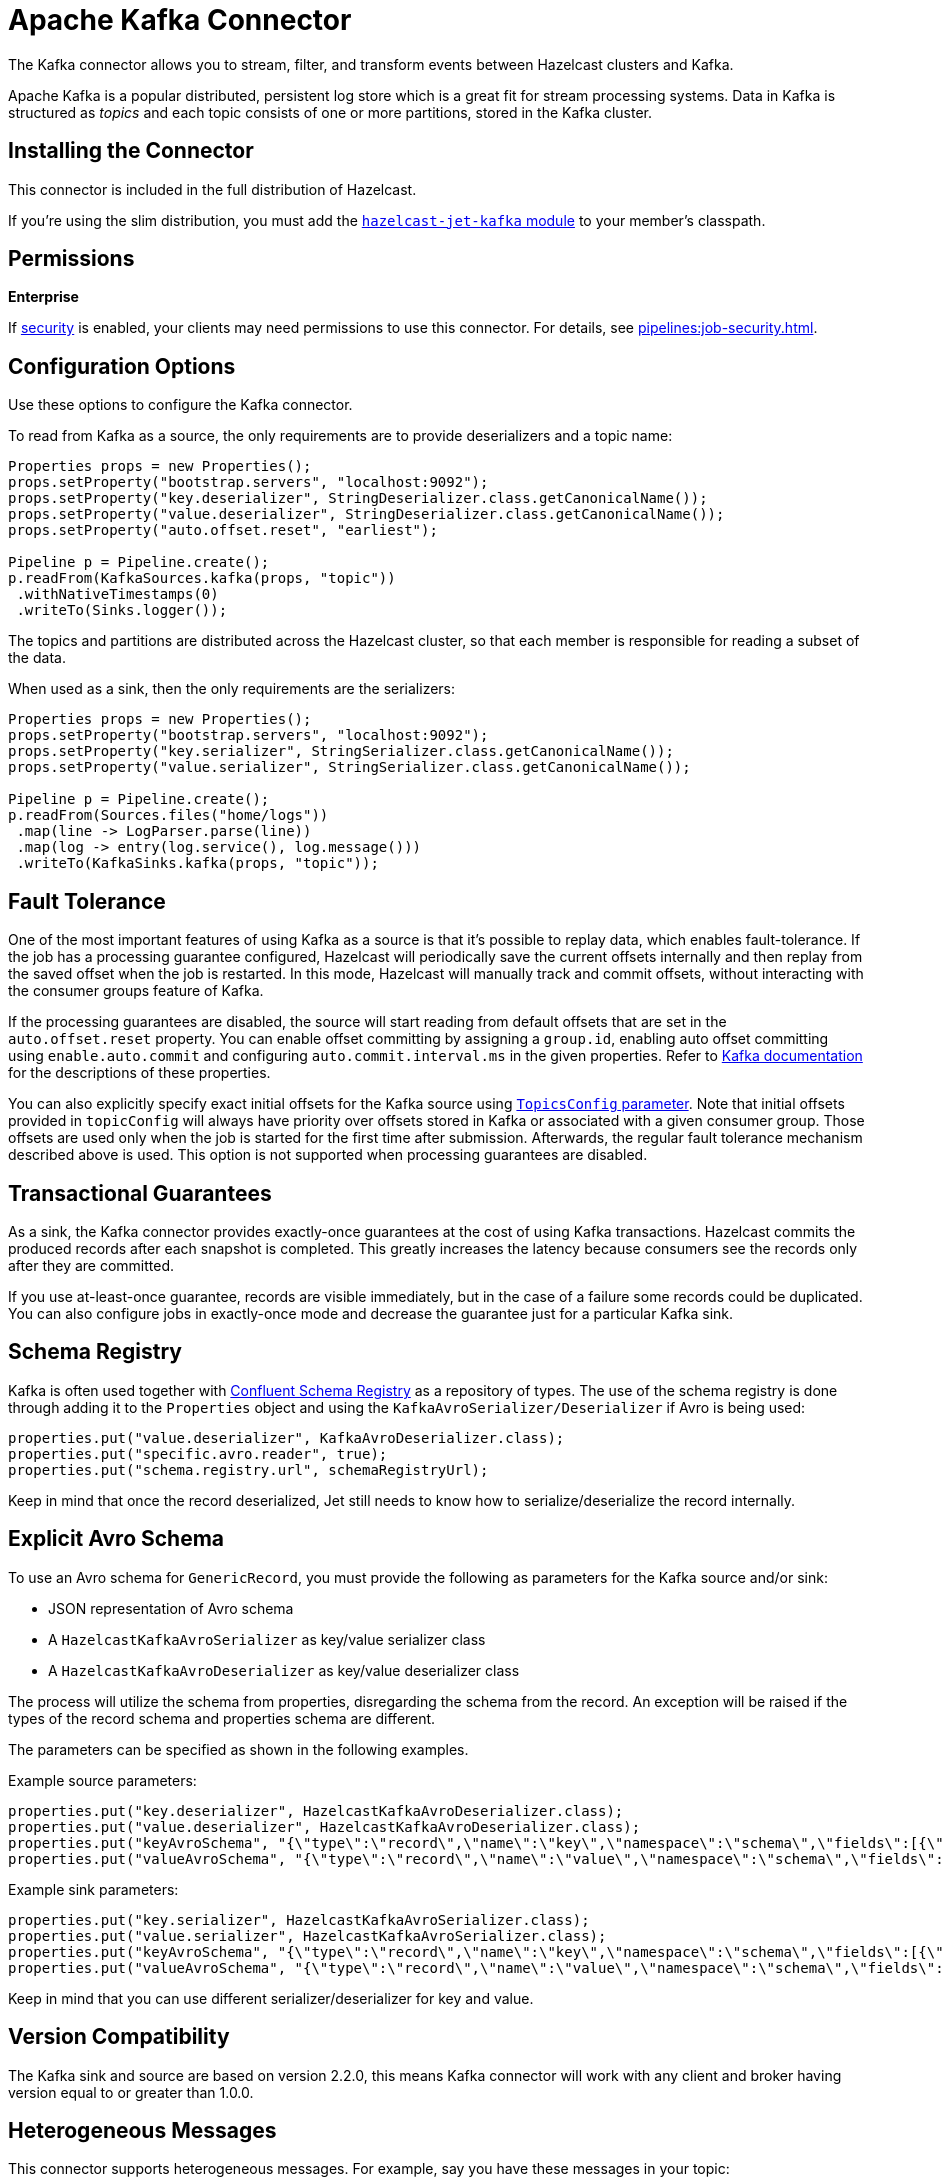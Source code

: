 = Apache Kafka Connector
:description: The Kafka connector allows you to stream, filter, and transform events between Hazelcast clusters and Kafka.

{description}

Apache Kafka is a popular distributed, persistent log store which is a
great fit for stream processing systems. Data in Kafka is structured
as _topics_ and each topic consists of one or more partitions, stored in
the Kafka cluster.

== Installing the Connector

This connector is included in the full distribution of Hazelcast.

If you're using the slim distribution, you must add the link:https://mvnrepository.com/artifact/com.hazelcast.jet/hazelcast-jet-kafka/{full-version}[`hazelcast-jet-kafka` module] to your member's classpath.

== Permissions
[.enterprise]*Enterprise*

If xref:security:enabling-jaas.adoc[security] is enabled, your clients may need permissions to use this connector. For details, see xref:pipelines:job-security.adoc[].

== Configuration Options

Use these options to configure the Kafka connector.

To read from Kafka as a source, the only requirements are to provide deserializers
and a topic name:

```java
Properties props = new Properties();
props.setProperty("bootstrap.servers", "localhost:9092");
props.setProperty("key.deserializer", StringDeserializer.class.getCanonicalName());
props.setProperty("value.deserializer", StringDeserializer.class.getCanonicalName());
props.setProperty("auto.offset.reset", "earliest");

Pipeline p = Pipeline.create();
p.readFrom(KafkaSources.kafka(props, "topic"))
 .withNativeTimestamps(0)
 .writeTo(Sinks.logger());
```

The topics and partitions are distributed across the Hazelcast cluster, so
that each member is responsible for reading a subset of the data.

When used as a sink, then the only requirements are the serializers:

```java
Properties props = new Properties();
props.setProperty("bootstrap.servers", "localhost:9092");
props.setProperty("key.serializer", StringSerializer.class.getCanonicalName());
props.setProperty("value.serializer", StringSerializer.class.getCanonicalName());

Pipeline p = Pipeline.create();
p.readFrom(Sources.files("home/logs"))
 .map(line -> LogParser.parse(line))
 .map(log -> entry(log.service(), log.message()))
 .writeTo(KafkaSinks.kafka(props, "topic"));
```

== Fault Tolerance

One of the most important features of using Kafka as a source is that
it's possible to replay data, which enables fault-tolerance. If the job
has a processing guarantee configured, Hazelcast will periodically save
the current offsets internally and then replay from the saved offset
when the job is restarted. In this mode, Hazelcast will manually track and
commit offsets, without interacting with the consumer groups feature of
Kafka.

If the processing guarantees are disabled, the source will start reading from
default offsets that are set in the `auto.offset.reset` property. You can
enable offset committing by assigning a `group.id`, enabling auto offset
committing using `enable.auto.commit` and configuring
`auto.commit.interval.ms` in the given properties. Refer to
link:https://kafka.apache.org/22/documentation.html[Kafka documentation]
for the descriptions of these properties.

You can also explicitly specify exact initial offsets for the Kafka source using https://docs.hazelcast.org/docs/{full-version}/javadoc/com/hazelcast/jet/kafka/KafkaSources.html#kafka(java.util.Properties,com.hazelcast.function.FunctionEx,com.hazelcast.jet.kafka.TopicsConfig)[`TopicsConfig` parameter^].
Note that initial offsets provided in `topicConfig` will always have priority over offsets stored in Kafka or associated with a given consumer group.
Those offsets are used only when the job is started for the first time after submission.
Afterwards, the regular fault tolerance mechanism described above is used. 
This option is not supported when processing guarantees are disabled.

== Transactional Guarantees

As a sink, the Kafka connector provides exactly-once guarantees at the cost of using
Kafka transactions. Hazelcast commits the produced records after each snapshot
is completed. This greatly increases the latency because consumers see
the records only after they are committed.

If you use at-least-once guarantee, records are visible immediately, but
in the case of a failure some records could be duplicated. You
can also configure jobs in exactly-once mode and decrease the guarantee
just for a particular Kafka sink.

== Schema Registry

Kafka is often used together with link:https://docs.confluent.io/current/schema-registry/index.html[Confluent Schema Registry]
as a repository of types. The use of the schema registry is done through
adding it to the `Properties` object and using the `KafkaAvroSerializer/Deserializer`
if Avro is being used:

```java
properties.put("value.deserializer", KafkaAvroDeserializer.class);
properties.put("specific.avro.reader", true);
properties.put("schema.registry.url", schemaRegistryUrl);
```

Keep in mind that once the record deserialized, Jet still needs to know
how to serialize/deserialize the record internally.

== Explicit Avro Schema
To use an Avro schema for `GenericRecord`, you must provide the following as parameters for the Kafka source and/or sink:

* JSON representation of Avro schema
* A `HazelcastKafkaAvroSerializer` as key/value serializer class
* A `HazelcastKafkaAvroDeserializer` as key/value deserializer class

The process will utilize the schema from properties, disregarding the schema from the record. An exception will be raised if the types of the record schema and properties schema are different.

The parameters can be specified as shown in the following examples.

Example source parameters:
```java
properties.put("key.deserializer", HazelcastKafkaAvroDeserializer.class);
properties.put("value.deserializer", HazelcastKafkaAvroDeserializer.class);
properties.put("keyAvroSchema", "{\"type\":\"record\",\"name\":\"key\",\"namespace\":\"schema\",\"fields\":[{\"name\":\"key\",\"type\":[\"null\",\"int\"],\"default\":null}]}");
properties.put("valueAvroSchema", "{\"type\":\"record\",\"name\":\"value\",\"namespace\":\"schema\",\"fields\":[{\"name\":\"value\",\"type\":[\"null\",\"string\"],\"default\":null}]}");
```

Example sink parameters:
```java
properties.put("key.serializer", HazelcastKafkaAvroSerializer.class);
properties.put("value.serializer", HazelcastKafkaAvroSerializer.class);
properties.put("keyAvroSchema", "{\"type\":\"record\",\"name\":\"key\",\"namespace\":\"schema\",\"fields\":[{\"name\":\"key\",\"type\":[\"null\",\"int\"],\"default\":null}]}");
properties.put("valueAvroSchema", "{\"type\":\"record\",\"name\":\"value\",\"namespace\":\"schema\",\"fields\":[{\"name\":\"value\",\"type\":[\"null\",\"string\"],\"default\":null}]}");
```

Keep in mind that you can use different serializer/deserializer for key and value.

== Version Compatibility

The Kafka sink and source are based on version 2.2.0, this means Kafka
connector will work with any client and broker having version equal to
or greater than 1.0.0.

== Heterogeneous Messages

This connector supports heterogeneous messages. For example, say you have these messages in your topic:

```json
{"name":"Alice","age":42}
{"name":"Bob","age":43,"petName":"Zaz"}
```

If you map the column `petName`, it will have the value `null` for the
entry with `key=1`. This scenario is supported. Similar behavior works
with Avro format.

